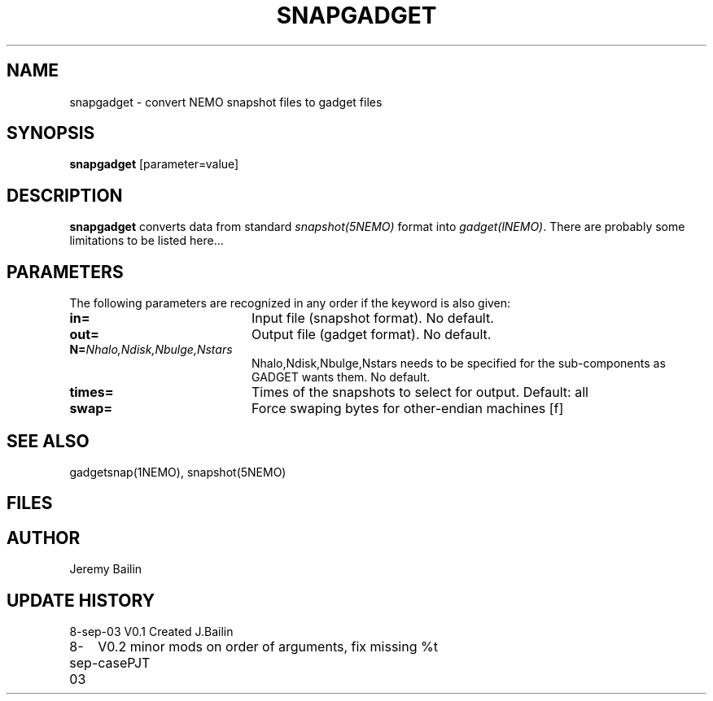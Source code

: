 .TH SNAPGADGET 1NEMO "8 September 2003"
.SH NAME
snapgadget \- convert NEMO snapshot files to gadget files
.SH SYNOPSIS
\fBsnapgadget\fP [parameter=value]
.SH DESCRIPTION
\fBsnapgadget\fP converts  data
from standard \fIsnapshot(5NEMO)\fP format into
\fIgadget(lNEMO)\fP. There are probably some limitations to be listed here...
.SH PARAMETERS
The following parameters are recognized in any order if the keyword
is also given:
.TP 20
\fBin=\fP
Input file (snapshot format). No default.
.TP 
\fBout=\fP
Output file (gadget format). No default.
.TP
\fBN=\fP\fINhalo,Ndisk,Nbulge,Nstars\fP
Nhalo,Ndisk,Nbulge,Nstars needs to be specified for
the sub-components as GADGET wants them. No default.
.TP
\fBtimes=\fP
Times of the snapshots to select for output. Default: all
.TP 
\fBswap=\fP
Force swaping bytes for other-endian machines [f] 
.SH SEE ALSO
gadgetsnap(1NEMO), snapshot(5NEMO)
.SH FILES
.SH AUTHOR
Jeremy Bailin
.SH UPDATE HISTORY
.nf
.ta +1.0i +4.0i
8-sep-03	V0.1 Created	J.Bailin
8-sep-03	V0.2 minor mods on order of arguments, fix missing %t case	PJT
.fi
